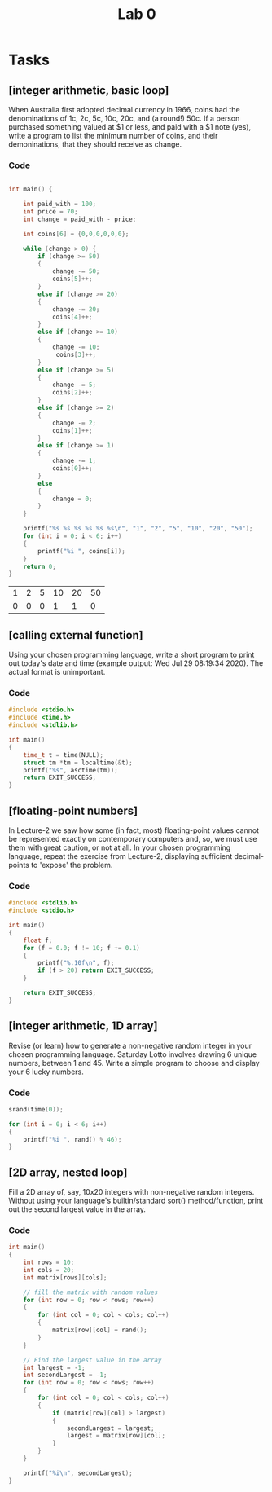 #+TITLE: Lab 0

* Tasks
** [integer arithmetic, basic loop]
When Australia first adopted decimal currency in 1966, coins had the denominations of 1c, 2c, 5c, 10c, 20c, and (a round!) 50c. If a person purchased something valued at $1 or less, and paid with a $1 note (yes), write a program to list the minimum number of coins, and their demoninations, that they should receive as change.
*** Code

#+NAME: Coins
#+BEGIN_SRC C :includes <stdio.h> <string.h> <stdlib.h>

int main() {

    int paid_with = 100;
    int price = 70;
    int change = paid_with - price;

    int coins[6] = {0,0,0,0,0,0};

    while (change > 0) {
        if (change >= 50)
        {
            change -= 50;
            coins[5]++;
        }
        else if (change >= 20)
        {
            change -= 20;
            coins[4]++;
        }
        else if (change >= 10)
        {
            change -= 10;
             coins[3]++;
        }
        else if (change >= 5)
        {
            change -= 5;
            coins[2]++;
        }
        else if (change >= 2)
        {
            change -= 2;
            coins[1]++;
        }
        else if (change >= 1)
        {
            change -= 1;
            coins[0]++;
        }
        else
        {
            change = 0;
        }
    }

    printf("%s %s %s %s %s %s\n", "1", "2", "5", "10", "20", "50");
    for (int i = 0; i < 6; i++)
    {
        printf("%i ", coins[i]);
    }
    return 0;
}
#+END_SRC

#+CALL: Coins() :colnames yes

#+RESULTS:
| 1 | 2 | 5 | 10 | 20 | 50 |
| 0 | 0 | 0 |  1 |  1 |  0 |

** [calling external function]
Using your chosen programming language, write a short program to print out today's date and time (example output: Wed Jul 29 08:19:34 2020). The actual format is unimportant.
*** Code

#+BEGIN_SRC C :includes <stdio.h> <time.h>
#include <stdio.h>
#include <time.h>
#include <stdlib.h>

int main()
{
    time_t t = time(NULL);
    struct tm *tm = localtime(&t);
    printf("%s", asctime(tm));
    return EXIT_SUCCESS;
}
#+END_SRC

#+RESULTS:
: Fri Jul 31 12:51:41 2020

** [floating-point numbers]
In Lecture-2 we saw how some (in fact, most) floating-point values cannot be represented exactly on contemporary computers and, so, we must use them with great caution, or not at all. In your chosen programming language, repeat the exercise from Lecture-2, displaying sufficient decimal-points to 'expose' the problem.

*** Code
#+BEGIN_SRC C
#include <stdlib.h>
#include <stdio.h>

int main()
{
    float f;
    for (f = 0.0; f != 10; f += 0.1)
    {
        printf("%.10f\n", f);
        if (f > 20) return EXIT_SUCCESS;
    }

    return EXIT_SUCCESS;
}
#+END_SRC

#+RESULTS:
|           0.0 |
|  0.1000000015 |
|   0.200000003 |
|  0.3000000119 |
|   0.400000006 |
|           0.5 |
|  0.6000000238 |
|  0.7000000477 |
|  0.8000000715 |
|  0.9000000954 |
|  1.0000001192 |
|  1.1000001431 |
|  1.2000001669 |
|  1.3000001907 |
|  1.4000002146 |
|  1.5000002384 |
|  1.6000002623 |
|  1.7000002861 |
|  1.8000003099 |
|  1.9000003338 |
|  2.0000002384 |
|  2.1000001431 |
|  2.2000000477 |
|  2.2999999523 |
|  2.3999998569 |
|  2.4999997616 |
|  2.5999996662 |
|  2.6999995708 |
|  2.7999994755 |
|  2.8999993801 |
|  2.9999992847 |
|  3.0999991894 |
|   3.199999094 |
|  3.2999989986 |
|  3.3999989033 |
|  3.4999988079 |
|  3.5999987125 |
|  3.6999986172 |
|  3.7999985218 |
|  3.8999984264 |
|  3.9999983311 |
|  4.0999984741 |
|  4.1999983788 |
|  4.2999982834 |
|   4.399998188 |
|  4.4999980927 |
|  4.5999979973 |
|  4.6999979019 |
|  4.7999978065 |
|  4.8999977112 |
|  4.9999976158 |
|  5.0999975204 |
|  5.1999974251 |
|  5.2999973297 |
|  5.3999972343 |
|   5.499997139 |
|  5.5999970436 |
|  5.6999969482 |
|  5.7999968529 |
|  5.8999967575 |
|  5.9999966621 |
|  6.0999965668 |
|  6.1999964714 |
|   6.299996376 |
|  6.3999962807 |
|  6.4999961853 |
|  6.5999960899 |
|  6.6999959946 |
|  6.7999958992 |
|  6.8999958038 |
|  6.9999957085 |
|  7.0999956131 |
|  7.1999955177 |
|  7.2999954224 |
|   7.399995327 |
|  7.4999952316 |
|  7.5999951363 |
|  7.6999950409 |
|  7.7999949455 |
|  7.8999948502 |
|  7.9999947548 |
|  8.0999946594 |
|  8.1999950409 |
|  8.2999954224 |
|  8.3999958038 |
|  8.4999961853 |
|  8.5999965668 |
|  8.6999969482 |
|  8.7999973297 |
|  8.8999977112 |
|  8.9999980927 |
|  9.0999984741 |
|  9.1999988556 |
|  9.2999992371 |
|  9.3999996185 |
|           9.5 |
|  9.6000003815 |
|  9.7000007629 |
|  9.8000011444 |
|  9.9000015259 |
| 10.0000019073 |
| 10.1000022888 |
| 10.2000026703 |
| 10.3000030518 |
| 10.4000034332 |
| 10.5000038147 |
| 10.6000041962 |
| 10.7000045776 |
| 10.8000049591 |
| 10.9000053406 |
|  11.000005722 |
| 11.1000061035 |
|  11.200006485 |
| 11.3000068665 |
| 11.4000072479 |
| 11.5000076294 |
| 11.6000080109 |
| 11.7000083923 |
| 11.8000087738 |
| 11.9000091553 |
| 12.0000095367 |
| 12.1000099182 |
| 12.2000102997 |
| 12.3000106812 |
| 12.4000110626 |
| 12.5000114441 |
| 12.6000118256 |
|  12.700012207 |
| 12.8000125885 |
|   12.90001297 |
| 13.0000133514 |
| 13.1000137329 |
| 13.2000141144 |
| 13.3000144958 |
| 13.4000148773 |
| 13.5000152588 |
| 13.6000156403 |
| 13.7000160217 |
| 13.8000164032 |
| 13.9000167847 |
| 14.0000171661 |
| 14.1000175476 |
| 14.2000179291 |
| 14.3000183105 |
|  14.400018692 |
| 14.5000190735 |
|  14.600019455 |
| 14.7000198364 |
| 14.8000202179 |
| 14.9000205994 |
| 15.0000209808 |
| 15.1000213623 |
| 15.2000217438 |
| 15.3000221252 |
| 15.4000225067 |
| 15.5000228882 |
| 15.6000232697 |
| 15.7000236511 |
| 15.8000240326 |
| 15.9000244141 |
| 16.0000247955 |
|  16.100025177 |
| 16.2000255585 |
| 16.3000259399 |
| 16.4000263214 |
| 16.5000267029 |
| 16.6000270844 |
| 16.7000274658 |
| 16.8000278473 |
| 16.9000282288 |
| 17.0000286102 |
| 17.1000289917 |
| 17.2000293732 |
| 17.3000297546 |
| 17.4000301361 |
| 17.5000305176 |
|  17.600030899 |
| 17.7000312805 |
|  17.800031662 |
| 17.9000320435 |
| 18.0000324249 |
| 18.1000328064 |
| 18.2000331879 |
| 18.3000335693 |
| 18.4000339508 |
| 18.5000343323 |
| 18.6000347137 |
| 18.7000350952 |
| 18.8000354767 |
| 18.9000358582 |
| 19.0000362396 |
| 19.1000366211 |
| 19.2000370026 |
|  19.300037384 |
| 19.4000377655 |
|  19.500038147 |
| 19.6000385284 |
| 19.7000389099 |
| 19.8000392914 |
| 19.9000396729 |
| 20.0000400543 |

** [integer arithmetic, 1D array]
Revise (or learn) how to generate a non-negative random integer in your chosen programming language. Saturday Lotto involves drawing 6 unique numbers, between 1 and 45. Write a simple program to choose and display your 6 lucky numbers.
*** Code
#+BEGIN_SRC C :includes <stdio.h> <time.h>
srand(time(0));

for (int i = 0; i < 6; i++)
{
    printf("%i ", rand() % 46);
}
#+END_SRC

#+RESULTS:
: 32 7 12 21 24 20

** [2D array, nested loop]
Fill a 2D array of, say, 10x20 integers with non-negative random integers. Without using your language's builtin/standard sort() method/function, print out the second largest value in the array.
*** Code
#+BEGIN_SRC C :includes <stdio.h> <stdlib.h>
int main()
{
    int rows = 10;
    int cols = 20;
    int matrix[rows][cols];

    // fill the matrix with random values
    for (int row = 0; row < rows; row++)
    {
        for (int col = 0; col < cols; col++)
        {
            matrix[row][col] = rand();
        }
    }

    // Find the largest value in the array
    int largest = -1;
    int secondLargest = -1;
    for (int row = 0; row < rows; row++)
    {
        for (int col = 0; col < cols; col++)
        {
            if (matrix[row][col] > largest)
            {
                secondLargest = largest;
                largest = matrix[row][col];
            }
        }
    }

    printf("%i\n", secondLargest);
}
#+END_SRC

#+RESULTS:
| 2145174067 |
| 2147469841 |
| 2145174067 |
